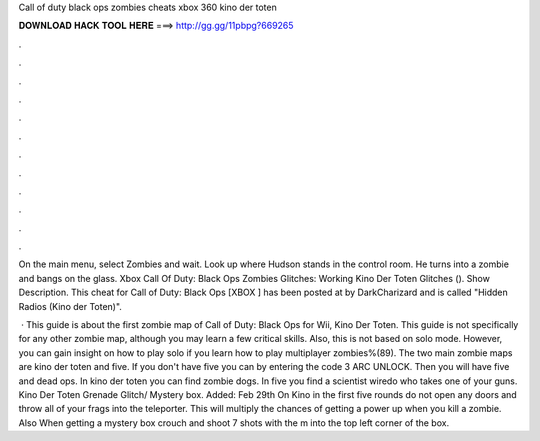 Call of duty black ops zombies cheats xbox 360 kino der toten



𝐃𝐎𝐖𝐍𝐋𝐎𝐀𝐃 𝐇𝐀𝐂𝐊 𝐓𝐎𝐎𝐋 𝐇𝐄𝐑𝐄 ===> http://gg.gg/11pbpg?669265



.



.



.



.



.



.



.



.



.



.



.



.

On the main menu, select Zombies and wait. Look up where Hudson stands in the control room. He turns into a zombie and bangs on the glass. Xbox  Call Of Duty: Black Ops Zombies Glitches: Working Kino Der Toten Glitches (). Show Description. This cheat for Call of Duty: Black Ops [XBOX ] has been posted at by DarkCharizard and is called "Hidden Radios (Kino der Toten)".

 · This guide is about the first zombie map of Call of Duty: Black Ops for Wii, Kino Der Toten. This guide is not specifically for any other zombie map, although you may learn a few critical skills. Also, this is not based on solo mode. However, you can gain insight on how to play solo if you learn how to play multiplayer zombies%(89). The two main zombie maps are kino der toten and five. If you don't have five you can by entering the code 3 ARC UNLOCK. Then you will have five and dead ops. In kino der toten you can find zombie dogs. In five you find a scientist wiredo who takes one of your guns. Kino Der Toten Grenade Glitch/ Mystery box. Added: Feb 29th On Kino in the first five rounds do not open any doors and throw all of your frags into the teleporter. This will multiply the chances of getting a power up when you kill a zombie. Also When getting a mystery box crouch and shoot 7 shots with the m into the top left corner of the box.
